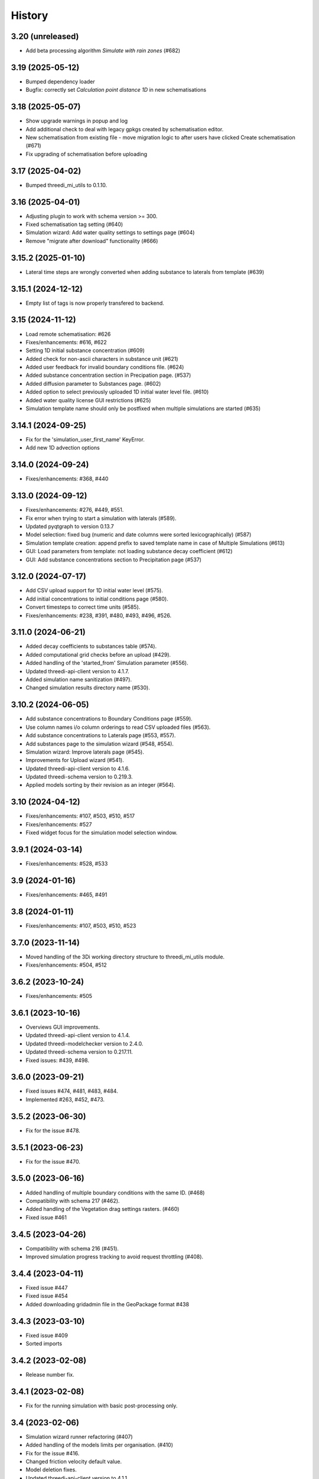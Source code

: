 History
=======

3.20 (unreleased)
-----------------

- Add beta processing algorithm *Simulate with rain zones* (#682)


3.19 (2025-05-12)
-----------------

- Bumped dependency loader
- Bugfix: correctly set *Calculation point distance 1D* in new schematisations


3.18 (2025-05-07)
-----------------

- Show upgrade warnings in popup and log
- Add additional check to deal with legacy gpkgs created by schematisation editor.
- New schematisation from existing file - move migration logic to after users have clicked Create schematisation (#671)
- Fix upgrading of schematisation before uploading


3.17 (2025-04-02)
-----------------

- Bumped threedi_mi_utils to 0.1.10.


3.16 (2025-04-01)
-----------------

- Adjusting plugin to work with schema version >= 300.
- Fixed schematisation tag setting (#640)
- Simulation wizard: Add water quality settings to settings page (#604)
- Remove "migrate after download" functionality (#666)

3.15.2 (2025-01-10)
-------------------

- Lateral time steps are wrongly converted when adding substance to laterals from template (#639)


3.15.1 (2024-12-12)
-------------------

- Empty list of tags is now properly transfered to backend.


3.15 (2024-11-12)
-----------------

- Load remote schematisation: #626
- Fixes/enhancements: #616, #622
- Setting 1D initial substance concentration (#609)
- Added check for non-ascii characters in substance unit (#621)
- Added user feedback for invalid boundary conditions file. (#624)
- Added substance concentration section in Precipation page. (#537)
- Added diffusion parameter to Substances page. (#602)
- Added option to select previously uploaded 1D initial water level file. (#610)
- Added water quality license GUI restrictions (#625)
- Simulation template name should only be postfixed when multiple simulations are started (#635)


3.14.1 (2024-09-25)
-------------------

- Fix for the 'simulation_user_first_name' KeyError.
- Add new 1D advection options


3.14.0 (2024-09-24)
-------------------

- Fixes/enhancements: #368, #440


3.13.0 (2024-09-12)
-------------------

- Fixes/enhancements: #276, #449, #551.
- Fix error when trying to start a simulation with laterals (#589).
- Updated pyqtgraph to version 0.13.7
- Model selection: fixed bug (numeric and date columns were sorted lexicographically) (#587)
- Simulation template creation: append prefix to saved template name in case of Multiple Simulations (#613)
- GUI: Load parameters from template: not loading substance decay coefficient (#612)
- GUI: Add substance concentrations section to Precipitation page (#537)


3.12.0 (2024-07-17)
-------------------

- Add CSV upload support for 1D initial water level (#575).
- Add initial concentrations to initial conditions page (#580).
- Convert timesteps to correct time units (#585).
- Fixes/enhancements: #238, #391, #480, #493, #496, #526.


3.11.0 (2024-06-21)
-------------------

- Added decay coefficients to substances table (#574).
- Added computational grid checks before an upload (#429).
- Added handling of the 'started_from' Simulation parameter (#556).
- Updated threedi-api-client version to 4.1.7.
- Added simulation name sanitization (#497).
- Changed simulation results directory name (#530).


3.10.2 (2024-06-05)
-------------------

- Add substance concentrations to Boundary Conditions page (#559).
- Use column names i/o column orderings to read CSV uploaded files (#563).
- Add substance concentrations to Laterals page (#553, #557).
- Add substances page to the simulation wizard (#548, #554).
- Simulation wizard: Improve laterals page (#545).
- Improvements for Upload wizard (#541).
- Updated threedi-api-client version to 4.1.6.
- Updated threedi-schema version to 0.219.3.
- Applied models sorting by their revision as an integer (#564).

3.10 (2024-04-12)
-----------------

- Fixes/enhancements: #107, #503, #510, #517
- Fixes/enhancements: #527
- Fixed widget focus for the simulation model selection window.

3.9.1 (2024-03-14)
------------------

- Fixes/enhancements: #528, #533

3.9 (2024-01-16)
----------------

- Fixes/enhancements: #465, #491

3.8 (2024-01-11)
----------------

- Fixes/enhancements: #107, #503, #510, #523


3.7.0 (2023-11-14)
------------------

- Moved handling of the 3Di working directory structure to threedi_mi_utils module.
- Fixes/enhancements: #504, #512


3.6.2 (2023-10-24)
------------------

- Fixes/enhancements: #505


3.6.1 (2023-10-16)
------------------

- Overviews GUI improvements.
- Updated threedi-api-client version to 4.1.4.
- Updated threedi-modelchecker version to 2.4.0.
- Updated threedi-schema version to 0.217.11.
- Fixed issues: #439, #498.


3.6.0 (2023-09-21)
------------------

- Fixed issues #474, #481, #483, #484.
- Implemented #263, #452, #473.


3.5.2 (2023-06-30)
------------------

-  Fix for the issue #478.


3.5.1 (2023-06-23)
------------------

- Fix for the issue #470.


3.5.0 (2023-06-16)
------------------

- Added handling of multiple boundary conditions with the same ID. (#468)
- Compatibility with schema 217 (#462).
- Added handling of the Vegetation drag settings rasters. (#460)
- Fixed issue #461


3.4.5 (2023-04-26)
------------------

- Compatibility with schema 216 (#451).
- Improved simulation progress tracking to avoid request throttling (#408).

3.4.4 (2023-04-11)
------------------

- Fixed issue #447
- Fixed issue #454
- Added downloading gridadmin file in the GeoPackage format #438

3.4.3 (2023-03-10)
------------------

- Fixed issue #409
- Sorted imports


3.4.2 (2023-02-08)
------------------

- Release number fix.


3.4.1 (2023-02-08)
------------------

- Fix for the running simulation with basic post-processing only.


3.4 (2023-02-06)
----------------

- Simulation wizard runner refactoring (#407)
- Added handling of the models limits per organisation. (#410)
- Fix for the issue #416.
- Changed friction velocity default value.
- Model deletion fixes.
- Updated threedi-api-client version to 4.1.1
- Structure controls handling (#427)
- Changed the way of showing progress of the simulation wizard. (#424)
- Increased default upload timeout to the 900 seconds.
- Fix for the issue #428.
- Added boundary conditions wizard page. (#430)
- Refactoring new simulation init options dialog. (#431)
- Moved post-processing in Lizard to the separate simulation wizard page. (#432)
- Fix for the issue #418. (#436)
- Updated schematisation checker to version 1.0.0 and removed raster checker section (#413)
- Added handling (partial) additional forcing options from the simulation template.


3.3 (2022-11-28)
----------------

- Local init water level (#388).
- Added discharge coefficients and max breach depth to the breach tab.
- Fix for the issue #385, #402, #403. (#404)
- Breaches simulation tab fixes.
- Initial conditions simulation tab fixes.
- Breaches tab labels font size change.
- Fixed an initial water level raster names in the simulation wizard combobox.
- Fixed breach label font size.
- Default max breach depth fix.
- Fixed setting correct 'max_breach_depth' value from template.
- Compatibility with schema 208 (#401).
- Use constant for max_angle_1d_advection.
- Workaround for the issue #153.
- Stopped loading the "cells" layer to the map canvas during running simulation.
- Updated minimal schema version to 209.


3.2 (2022-07-08)
----------------

- Simplified schema migration workflow.
- Improved authorization.


3.1 (2022-06-14)
----------------

- Prepared for release.


3.0.3 (2022-03-10)
------------------

- Added threedi-api-client compatibility check.

- Server workers fix.


3.0.2 (2022-02-15)
------------------

- Added some missing files.


3.0.1 (2022-02-15)
------------------

- Release fix, the plugin directory is now also named
  `threedi_models_and_simulations`.


3.0.0 (2022-02-15)
------------------

- Renamed to "3di models and simulations", but only as plugin name. The
  plugin directory is still `threedi_models_and_simulations`.


2.5.0 (2021-09-01)
------------------

- Added Dry Weather Flow when running a simulation
- Support for tags when adding a simulation
- Specify initial 2D waterlevels (Mean, mix, max dropdown)
- Added the possibility to upload lateral files
- Added interpolate flag to time series
- Added the possibility to upload netcdf file for rainfall
- Model search is now case insensitive
- Simplified breach selection
- Add wind to a simulation
- Accept different time-units for laterals
- Various Bugfixes


2.4.1 (2021-05-21)
------------------

- Fixed throttling issue when you had access to lots of repositories.


2.4.0 (2021-03-04)
------------------

- Unknown.


0.1.0 (2020-02-20)
------------------

- First release.
